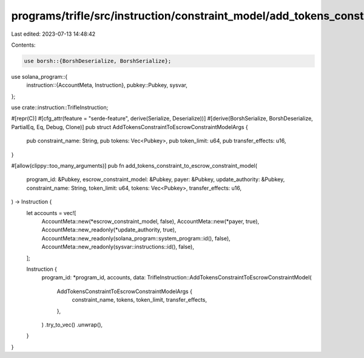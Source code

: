 programs/trifle/src/instruction/constraint_model/add_tokens_constraint.rs
=========================================================================

Last edited: 2023-07-13 14:48:42

Contents:

.. code-block:: rs

    use borsh::{BorshDeserialize, BorshSerialize};
use solana_program::{
    instruction::{AccountMeta, Instruction},
    pubkey::Pubkey,
    sysvar,
};

use crate::instruction::TrifleInstruction;

#[repr(C)]
#[cfg_attr(feature = "serde-feature", derive(Serialize, Deserialize))]
#[derive(BorshSerialize, BorshDeserialize, PartialEq, Eq, Debug, Clone)]
pub struct AddTokensConstraintToEscrowConstraintModelArgs {
    pub constraint_name: String,
    pub tokens: Vec<Pubkey>,
    pub token_limit: u64,
    pub transfer_effects: u16,
}

#[allow(clippy::too_many_arguments)]
pub fn add_tokens_constraint_to_escrow_constraint_model(
    program_id: &Pubkey,
    escrow_constraint_model: &Pubkey,
    payer: &Pubkey,
    update_authority: &Pubkey,
    constraint_name: String,
    token_limit: u64,
    tokens: Vec<Pubkey>,
    transfer_effects: u16,
) -> Instruction {
    let accounts = vec![
        AccountMeta::new(*escrow_constraint_model, false),
        AccountMeta::new(*payer, true),
        AccountMeta::new_readonly(*update_authority, true),
        AccountMeta::new_readonly(solana_program::system_program::id(), false),
        AccountMeta::new_readonly(sysvar::instructions::id(), false),
    ];

    Instruction {
        program_id: *program_id,
        accounts,
        data: TrifleInstruction::AddTokensConstraintToEscrowConstraintModel(
            AddTokensConstraintToEscrowConstraintModelArgs {
                constraint_name,
                tokens,
                token_limit,
                transfer_effects,
            },
        )
        .try_to_vec()
        .unwrap(),
    }
}


